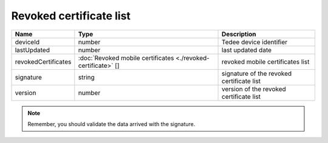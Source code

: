 Revoked certificate list
-------------------------------

+---------------------+---------------------------------------------------------------+-------------------------------------------+
| Name                | Type                                                          | Description                               |
+=====================+===============================================================+===========================================+
| deviceId            | number                                                        | Tedee device identifier                   |
+---------------------+---------------------------------------------------------------+-------------------------------------------+
| lastUpdated         | number                                                        | last updated date                         |
+---------------------+---------------------------------------------------------------+-------------------------------------------+
| revokedCertificates | :doc:`Revoked mobile certificates <./revoked-certificate>` [] | revoked mobile certificates list          |
+---------------------+---------------------------------------------------------------+-------------------------------------------+
| signature           | string                                                        | signature of the revoked certificate list |
+---------------------+---------------------------------------------------------------+-------------------------------------------+
| version             | number                                                        | version of the revoked certificate list   |
+---------------------+---------------------------------------------------------------+-------------------------------------------+

.. note::
    Remember, you should validate the data arrived with the signature.